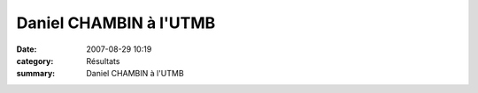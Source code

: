 Daniel CHAMBIN à l'UTMB
=======================

:date: 2007-08-29 10:19
:category: Résultats
:summary: Daniel CHAMBIN à l'UTMB

|httpidataover-blogcom0120862-chambin-utmb-1.png|

.. |httpidataover-blogcom0120862-chambin-utmb-1.png| image:: http://assets.acr-dijon.org/old/httpidataover-blogcom0120862-chambin-utmb-1.png
